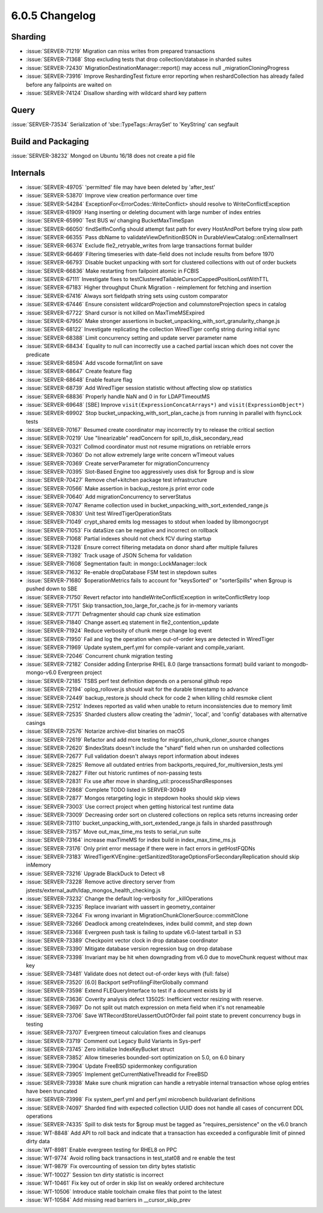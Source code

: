 .. _6.0.5-changelog:

6.0.5 Changelog
---------------

Sharding
~~~~~~~~

- :issue:`SERVER-71219` Migration can miss writes from prepared
  transactions
- :issue:`SERVER-71368` Stop excluding tests that drop
  collection/database in sharded suites
- :issue:`SERVER-72430` MigrationDestinationManager::report() may access
  null _migrationCloningProgress
- :issue:`SERVER-73916` Improve ReshardingTest fixture error reporting
  when reshardCollection has already failed before any failpoints are
  waited on
- :issue:`SERVER-74124` Disallow sharding with wildcard shard key
  pattern

Query
~~~~~

:issue:`SERVER-73534` Serialization of 'sbe::TypeTags::ArraySet' to
'KeyString' can segfault

Build and Packaging
~~~~~~~~~~~~~~~~~~~

:issue:`SERVER-38232` Mongod on Ubuntu 16/18 does not create a pid file

Internals
~~~~~~~~~

- :issue:`SERVER-49705` 'permitted' file may have been deleted by
  'after_test'
- :issue:`SERVER-53870` Improve view creation performance over time
- :issue:`SERVER-54284` ExceptionFor<ErrorCodes::WriteConflict> should
  resolve to WriteConflictException
- :issue:`SERVER-61909` Hang inserting or deleting document with large
  number of index entries
- :issue:`SERVER-65990` Test BUS w/ changing BucketMaxTimeSpan
- :issue:`SERVER-66050` findSelfInConfig should attempt fast path for
  every HostAndPort before trying slow path
- :issue:`SERVER-66355` Pass dbName to validateViewDefinitionBSON in
  DurableViewCatalog::onExternalInsert
- :issue:`SERVER-66374` Exclude fle2_retryable_writes from large
  transactions format builder
- :issue:`SERVER-66469` Filtering timeseries with date-field does not
  include results from before 1970
- :issue:`SERVER-66793` Disable bucket unpacking with sort for clustered
  collections with out of order buckets
- :issue:`SERVER-66836` Make restarting from failpoint atomic in FCBIS
- :issue:`SERVER-67111` Investigate fixes to
  testClusteredTailableCursorCappedPositionLostWithTTL
- :issue:`SERVER-67183` Higher throughput Chunk Migration - reimplement
  for fetching and insertion
- :issue:`SERVER-67416` Always sort fieldpath string sets using custom
  comparator
- :issue:`SERVER-67446` Ensure consistent wildcardProjection and
  columnstoreProjection specs in catalog
- :issue:`SERVER-67722` Shard cursor is not killed on MaxTimeMSExpired
- :issue:`SERVER-67950` Make stronger assertions in
  bucket_unpacking_with_sort_granularity_change.js
- :issue:`SERVER-68122` Investigate replicating the collection
  WiredTiger config string during initial sync
- :issue:`SERVER-68388` Limit concurrency setting and update server
  parameter name
- :issue:`SERVER-68434` Equality to null can incorrectly use a cached
  partial ixscan which does not cover the predicate
- :issue:`SERVER-68594` Add vscode format/lint on save
- :issue:`SERVER-68647` Create feature flag
- :issue:`SERVER-68648` Enable feature flag
- :issue:`SERVER-68739` Add WiredTiger session statistic without
  affecting slow op statistics
- :issue:`SERVER-68836` Properly handle NaN and 0 in for LDAPTimeoutMS
- :issue:`SERVER-69648` [SBE] Improve ``visit(ExpressionConcatArrays*)``
  and ``visit(ExpressionObject*)``
- :issue:`SERVER-69902` Stop bucket_unpacking_with_sort_plan_cache.js
  from running in parallel with fsyncLock tests
- :issue:`SERVER-70167` Resumed create coordinator may incorrectly try
  to release the critical section
- :issue:`SERVER-70219` Use "linearizable" readConcern for
  spill_to_disk_secondary_read
- :issue:`SERVER-70321` Collmod coordinator must not resume migrations
  on retriable errors
- :issue:`SERVER-70360` Do not allow extremely large write concern
  wTimeout values
- :issue:`SERVER-70369` Create serverParameter for migrationConcurrency
- :issue:`SERVER-70395` Slot-Based Engine too aggressively uses disk for
  $group and is slow
- :issue:`SERVER-70427` Remove chef+kitchen package test infrastructure
- :issue:`SERVER-70566` Make assertion in backup_restore.js print error
  code
- :issue:`SERVER-70640` Add migrationConcurrency to serverStatus
- :issue:`SERVER-70747` Rename collection used in
  bucket_unpacking_with_sort_extended_range.js
- :issue:`SERVER-70830` Unit test WiredTigerOperationStats
- :issue:`SERVER-71049` crypt_shared emits log messages to stdout when
  loaded by libmongocrypt
- :issue:`SERVER-71053` Fix dataSize can be negative and incorrect on
  rollback
- :issue:`SERVER-71068` Partial indexes should not check fCV during
  startup
- :issue:`SERVER-71328` Ensure correct filtering metadata on donor shard
  after multiple failures
- :issue:`SERVER-71392` Track usage of JSON Schema for validation
- :issue:`SERVER-71608` Segmentation fault: in mongo::LockManager::lock
- :issue:`SERVER-71632` Re-enable dropDatabase FSM test in stepdown
  suites
- :issue:`SERVER-71680` $operationMetrics fails to account for
  "keysSorted" or "sorterSpills" when $group is pushed down to SBE
- :issue:`SERVER-71750` Revert refactor into
  handleWriteConflictException in writeConflictRetry loop
- :issue:`SERVER-71751` Skip transaction_too_large_for_cache.js for
  in-memory variants
- :issue:`SERVER-71771` Defragmenter should cap chunk size estimation
- :issue:`SERVER-71840` Change assert.eq statement in
  fle2_contention_update
- :issue:`SERVER-71924` Reduce verbosity of chunk merge change log event
- :issue:`SERVER-71950` Fail and log the operation when out-of-order
  keys are detected in WiredTiger
- :issue:`SERVER-71969` Update system_perf.yml for compile-variant and
  compile_variant.
- :issue:`SERVER-72046` Concurrent chunk migration testing
- :issue:`SERVER-72182` Consider adding Enterprise RHEL 8.0 (large
  transactions format) build variant to mongodb-mongo-v6.0 Evergreen
  project
- :issue:`SERVER-72185` TSBS perf test definition depends on a personal
  github repo
- :issue:`SERVER-72194` oplog_rollover.js should wait for the durable
  timestamp to advance
- :issue:`SERVER-72449` backup_restore.js should check for code 2 when
  killing child resmoke client
- :issue:`SERVER-72512` Indexes reported as valid when unable to return
  inconsistencies due to memory limit
- :issue:`SERVER-72535` Sharded clusters allow creating the 'admin',
  'local', and 'config' databases with alternative casings
- :issue:`SERVER-72576` Notarize archive-dist binaries on macOS
- :issue:`SERVER-72619` Refactor and add more testing for
  migration_chunk_cloner_source changes
- :issue:`SERVER-72620` $indexStats doesn't include the "shard" field
  when run on unsharded collections
- :issue:`SERVER-72677` Full validation doesn't always report
  information about indexes
- :issue:`SERVER-72825` Remove all outdated entries from
  backports_required_for_multiversion_tests.yml
- :issue:`SERVER-72827` Filter out historic runtimes of non-passing
  tests
- :issue:`SERVER-72831` Fix use after move in
  sharding_util::processShardResponses
- :issue:`SERVER-72868` Complete TODO listed in SERVER-30949
- :issue:`SERVER-72877` Mongos retargeting logic in stepdown hooks
  should skip views
- :issue:`SERVER-73003` Use correct project when getting historical test
  runtime data
- :issue:`SERVER-73009` Decreasing order sort on clustered collections
  on replica sets returns increasing order
- :issue:`SERVER-73110` bucket_unpacking_with_sort_extended_range.js
  fails in sharded passthrough
- :issue:`SERVER-73157` Move out_max_time_ms tests to serial_run suite
- :issue:`SERVER-73164` increase maxTimeMS for index build in
  index_max_time_ms.js
- :issue:`SERVER-73176` Only print error message if there were in fact
  errors in getHostFQDNs
- :issue:`SERVER-73183`
  WiredTigerKVEngine::getSanitizedStorageOptionsForSecondaryReplication
  should skip inMemory
- :issue:`SERVER-73216` Upgrade BlackDuck to Detect v8
- :issue:`SERVER-73228` Remove active directory server from
  jstests/external_auth/ldap_mongos_health_checking.js
- :issue:`SERVER-73232` Change the default log-verbosity for
  _killOperations
- :issue:`SERVER-73235` Replace invariant with uassert in
  geometry_container
- :issue:`SERVER-73264` Fix wrong invariant in
  MigrationChunkClonerSource::commitClone
- :issue:`SERVER-73266` Deadlock among createIndexes, index build
  commit, and step down
- :issue:`SERVER-73368` Evergreen push task is failing to update
  v6.0-latest tarball in S3
- :issue:`SERVER-73389` Checkpoint vector clock in drop database
  coordinator
- :issue:`SERVER-73390` Mitigate database version regression bug on drop
  database
- :issue:`SERVER-73398` Invariant may be hit when downgrading from v6.0
  due to moveChunk request without max key
- :issue:`SERVER-73481` Validate does not detect out-of-order keys with
  {full: false}
- :issue:`SERVER-73520` [6.0] Backport setProfilingFilterGlobally
  command
- :issue:`SERVER-73598` Extend FLEQueryInterface to test if a document
  exists by id
- :issue:`SERVER-73636` Coverity analysis defect 135025: Inefficient
  vector resizing with reserve.
- :issue:`SERVER-73697` Do not split out match expression on meta field
  when it's not renameable
- :issue:`SERVER-73706` Save WTRecordStoreUassertOutOfOrder fail point
  state to prevent concurrency bugs in testing
- :issue:`SERVER-73707` Evergreen timeout calculation fixes and cleanups
- :issue:`SERVER-73719` Comment out Legacy Build Variants in Sys-perf
- :issue:`SERVER-73745` Zero initialize IndexKeyBucket struct
- :issue:`SERVER-73852` Allow timeseries bounded-sort optimization on
  5.0, on 6.0 binary
- :issue:`SERVER-73904` Update FreeBSD spidermonkey configuration
- :issue:`SERVER-73905` Implement getCurrentNativeThreadId for FreeBSD
- :issue:`SERVER-73938` Make sure chunk migration can handle a retryable
  internal transaction whose oplog entries have been truncated
- :issue:`SERVER-73998` Fix system_perf.yml and perf.yml microbench
  buildvariant definitions
- :issue:`SERVER-74097` Sharded find with expected collection UUID does
  not handle all cases of concurrent DDL operations
- :issue:`SERVER-74335` Spill to disk tests for $group must be tagged as
  "requires_persistence" on the v6.0 branch
- :issue:`WT-8848` Add API to roll back and indicate that a transaction
  has exceeded a configurable limit of pinned dirty data
- :issue:`WT-8981` Enable evergreen testing for RHEL8 on PPC
- :issue:`WT-9774` Avoid rolling back transactions in test_stat08 and re
  enable the test
- :issue:`WT-9879` Fix overcounting of session txn dirty bytes statistic
- :issue:`WT-10027` Session txn dirty statistic is incorrect
- :issue:`WT-10461` Fix key out of order in skip list on weakly ordered
  architecture
- :issue:`WT-10506` Introduce stable toolchain cmake files that point to
  the latest
- :issue:`WT-10584` Add missing read barriers in __cursor_skip_prev

